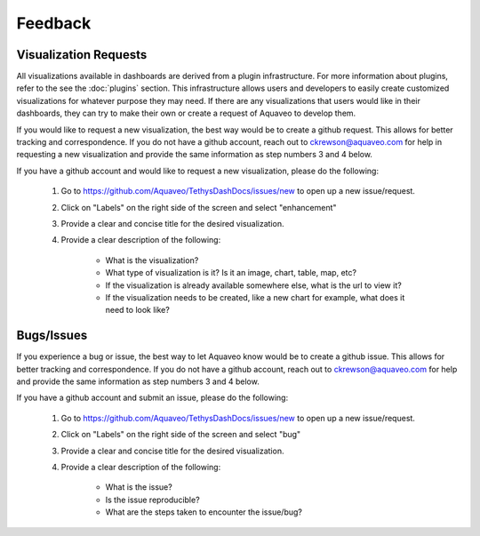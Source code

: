Feedback
========

.. _feedback:

Visualization Requests
----------------------

All visualizations available in dashboards are derived from a plugin infrastructure. For more information about 
plugins, refer to the see the :doc:`plugins` section. This infrastructure allows users and developers to easily create 
customized visualizations for whatever purpose they may need. If there are any visualizations that users would like 
in their dashboards, they can try to make their own or create a request of Aquaveo to develop them. 

If you would like to request a new visualization, the best way would be to create a github request. This allows for 
better tracking and correspondence. If you do not have a github account, reach out to ckrewson@aquaveo.com for help in 
requesting a new visualization and provide the same information as step numbers 3 and 4 below. 

If you have a github account and would like to request a new visualization, please do the following:

    1. Go to https://github.com/Aquaveo/TethysDashDocs/issues/new to open up a new issue/request.
    2. Click on "Labels" on the right side of the screen and select "enhancement"
    3. Provide a clear and concise title for the desired visualization.
    4. Provide a clear description of the following:
        
        - What is the visualization?
        - What type of visualization is it? Is it an image, chart, table, map, etc?
        - If the visualization is already available somewhere else, what is the url to view it?
        - If the visualization needs to be created, like a new chart for example, what does it need to look like?


Bugs/Issues
-----------
If you experience a bug or issue, the best way to let Aquaveo know would be to create a github issue. This allows for 
better tracking and correspondence. If you do not have a github account, reach out to ckrewson@aquaveo.com for help 
and provide the same information as step numbers 3 and 4 below. 

If you have a github account and submit an issue, please do the following:

    1. Go to https://github.com/Aquaveo/TethysDashDocs/issues/new to open up a new issue/request.
    2. Click on "Labels" on the right side of the screen and select "bug"
    3. Provide a clear and concise title for the desired visualization.
    4. Provide a clear description of the following:
        
        - What is the issue?
        - Is the issue reproducible?
        - What are the steps taken to encounter the issue/bug?

